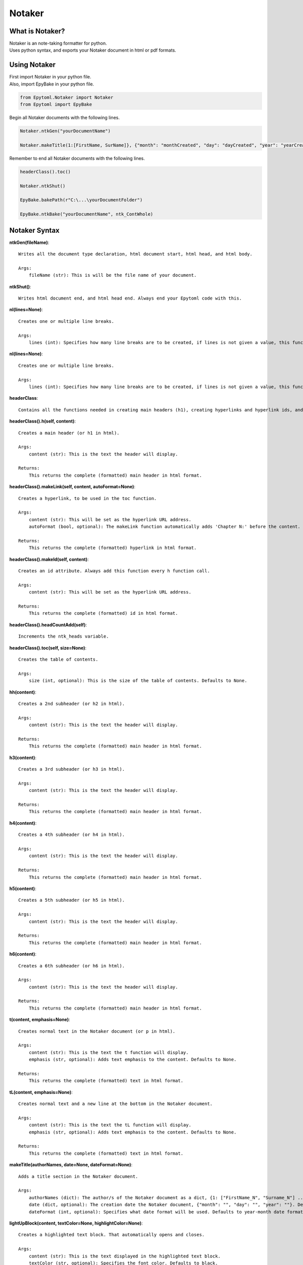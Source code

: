 Notaker
=======

.. Notaker:

What is Notaker?
----------------
| Notaker is an note-taking formatter for python.
| Uses python syntax, and exports your Notaker document in html or pdf formats.

Using Notaker
-------------

| First import Notaker in your python file.
| Also, import EpyBake in your python file.

.. code-block:: python

    from Epytoml.Notaker import Notaker
    from Epytoml import EpyBake

| Begin all Notaker documents with the following lines.

.. code-block:: python

    Notaker.ntkGen("yourDocumentName")

    Notaker.makeTitle(1:[FirstName, SurName]}, {"month": "monthCreated", "day": "dayCreated", "year": "yearCreated"})

| Remember to end all Notaker documents with the following lines.

.. code-block:: python

    headerClass().toc()

    Notaker.ntkShut()

    EpyBake.bakePath(r"C:\...\yourDocumentFolder")

    EpyBake.ntkBake("yourDocumentName", ntk_ContWhole)

Notaker Syntax
--------------

**ntkGen(fileName)**::

    Writes all the document type declaration, html document start, html head, and html body.
    
    Args:
        fileName (str): This is will be the file name of your document.

**ntkShut()**::
    
    Writes html document end, and html head end. Always end your Epytoml code with this.

**nl(lines=None)**::

    Creates one or multiple line breaks.
    
    Args:
        lines (int): Specifies how many line breaks are to be created, if lines is not given a value, this function will only create one line.

**nl(lines=None)**::

    Creates one or multiple line breaks.
    
    Args:
        lines (int): Specifies how many line breaks are to be created, if lines is not given a value, this function will only create one line.

**headerClass**::

    Contains all the functions needed in creating main headers (h1), creating hyperlinks and hyperlink ids, and adding the table of contents.

**headerClass().h(self, content)**::

    Creates a main header (or h1 in html).
    
    Args:
        content (str): This is the text the header will display.
    
    Returns:
        This returns the complete (formatted) main header in html format.

**headerClass().makeLink(self, content, autoFormat=None)**::

    Creates a hyperlink, to be used in the toc function.
    
    Args:
        content (str): This will be set as the hyperlink URL address.
        autoFormat (bool, optional): The makeLink function automatically adds 'Chapter N:' before the content. Defaults to True.
    
    Returns:
        This returns the complete (formatted) hyperlink in html format.

**headerClass().makeId(self, content)**::

    Creates an id attribute. Always add this function every h function call.
    
    Args:
        content (str): This will be set as the hyperlink URL address.
    
    Returns:
        This returns the complete (formatted) id in html format.

**headerClass().headCountAdd(self)**::    

    Increments the ntk_heads variable.

**headerClass().toc(self, size=None)**::

    Creates the table of contents.
    
    Args:
        size (int, optional): This is the size of the table of contents. Defaults to None.
    
**hh(content)**::

    Creates a 2nd subheader (or h2 in html).
    
    Args:
        content (str): This is the text the header will display.
    
    Returns:
        This returns the complete (formatted) main header in html format.

**h3(content)**::

    Creates a 3rd subheader (or h3 in html).
    
    Args:
        content (str): This is the text the header will display.
    
    Returns:
        This returns the complete (formatted) main header in html format.

**h4(content)**::

    Creates a 4th subheader (or h4 in html).
    
    Args:
        content (str): This is the text the header will display.
    
    Returns:
        This returns the complete (formatted) main header in html format.

**h5(content)**::

    Creates a 5th subheader (or h5 in html).
    
    Args:
        content (str): This is the text the header will display.
    
    Returns:
        This returns the complete (formatted) main header in html format.

**h6(content)**::

    Creates a 6th subheader (or h6 in html).
    
    Args:
        content (str): This is the text the header will display.
    
    Returns:
        This returns the complete (formatted) main header in html format.

**t(content, emphasis=None)**::

    Creates normal text in the Notaker document (or p in html).
    
    Args:
        content (str): This is the text the t function will display.
        emphasis (str, optional): Adds text emphasis to the content. Defaults to None.
    
    Returns:
        This returns the complete (formatted) text in html format.

**tL(content, emphasis=None)**::
    
    Creates normal text and a new line at the bottom in the Notaker document.
    
    Args:
        content (str): This is the text the tL function will display.
        emphasis (str, optional): Adds text emphasis to the content. Defaults to None.
    
    Returns:
        This returns the complete (formatted) text in html format.

**makeTitle(authorNames, date=None, dateFormat=None)**::

    Adds a title section in the Notaker document.
    
    Args:
        authorNames (dict): The author/s of the Notaker document as a dict, {1: ["FirstName_N", "Surname_N"] ... }.
        date (dict, optional): The creation date the Notaker document, {"month": "", "day": "", "year": ""}. Defaults to None.
        dateFormat (int, optional): Specifies what date format will be used. Defaults to year-month date format.

**lightUpBlock(content, textColor=None, highlightColor=None)**::

    Creates a highlighted text block. That automatically opens and closes.
    
    Args:
        content (str): This is the text displayed in the highlighted text block.
        textColor (str, optional): Specifies the font color. Defaults to black.
        highlightColor (str, optional): Specifies the highlight color. Defaults to yellow.

**lightUpBlockS(textColor=None, highlightColor=None)**::

    Opens a highlighted text block. That does not close immediately.
    
    Args:
        textColor (str, optional): Specifies the font color. Defaults to black.
        highlightColor (str, optional): Specifies the highlight color. Defaults to yellow.

**lightUpBlockE()**::

    Closes the highlighted text box created.

**lightUp(content, textColor=None, highlightColor=None)**::

    Highlights text
    
    Args:
        content (str): This is the text displayed with highlight.
        textColor (str, optional): Specifies the font color. Defaults to black.
        highlightColor (str, optional): Specifies the highlight color. Defaults to yellow.

**note(content, borderColor=None, textColor=None, autoHide=None, summaryText=None)**::

    Creates a blockquote
    
    Args:
    
        content (str): This is the text displayed in the highlighted text block.
        borderColor (str, optional): Specified the blockquote left border color. Defaults to red.
        textColor (str, optional): Specifies the font color. Defaults to black.
        autoHide (bool, optional): Wraps the blockquote in a togglable show and hide switch. Defaults to False.
        summaryText (str, optional): This is the text displayed when the blockquote toggle is set to hide. Defaults to 'Notes:' .
    
    Returns:
        This returns the complete (formatted) note in html format.

**shortcutsClass**::

    Contains all the function needed for Notaker shortcuts.

**shortcutsClass().addShortcut(self, address, value)**::

    Add a shortcut to the shortcut dictionary
    
    Args:
        address (str): The address (!, @, $) of the shortcut.
        value (str): The value of the shortcut.

**shortcutsClass().mergeShortcut(self, dictionary)**::

    Merge the shortcut dictionary with an existing dictionary.
    
    Args:
        dictionary (dict): The dictionary that will be merged with the shortcut dictionary.

**shortcutsClass().viewShortcut(self, printList=None, key=None)**::

    Returns the shortcut dictionary.
    
    Args:
        printList (bool, optional): Prints shortcut dictionary. Defaults to False.
        key (str, optional): Specifies what shortcut will be returned. Defaults to None.
    
    Returns:
        The shortcut dictionary.

**shortcutsClass().viewRangeShortcut(self, rangeMin, rangeMax, printList=None)**::
    
    Returns a range of keys requested in the shortcut dictionary.
    
    Args:
        rangeMin (str): The lowest key value requested.
        rangeMax (str): The highest key value requested.
        printList (bool, optional): Prints the range requested in the shortcut dictionary. Defaults to False.
    
    Returns:
        The range of shortcut dictionary

**shortcutsClass().readMain(self)**::
    
    Reads the ntk_ContMain variable and replaces all shortcuts used with their corresponding value.

**automationClass**::
    
    Automatically creates the hyperlink reference, id attribute, and increments the ntk_headCount variable.

**automationClass().autoLink(self, content)**::
    
    Automatically creates the hyperlink reference, id attribute, and increments the ntk_headCount variable.
    
    Args:
        content (str): This will be set as the hyperlink URL address.
